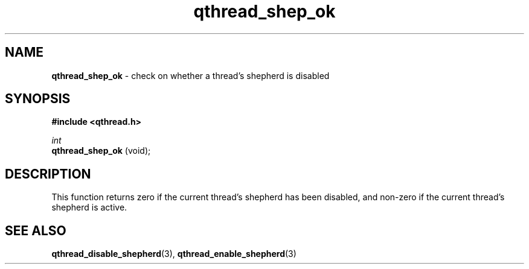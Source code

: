 .TH qthread_shep_ok 3 "APRIL 2011" libqthread "libqthread"
.SH NAME
.B qthread_shep_ok
\- check on whether a thread's shepherd is disabled
.SH SYNOPSIS
.B #include <qthread.h>

.I int
.br
.B qthread_shep_ok
(void);
.SH DESCRIPTION
This function returns zero if the current thread's shepherd has been disabled,
and non-zero if the current thread's shepherd is active.
.SH SEE ALSO
.BR qthread_disable_shepherd (3),
.BR qthread_enable_shepherd (3)
